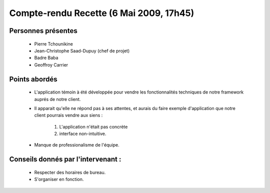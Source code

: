 Compte-rendu Recette (6 Mai 2009, 17h45)
=================================================

Personnes présentes
-------------------

     + Pierre Tchounikine
     + Jean-Christophe Saad-Dupuy (chef de projet)
     + Badre Baba
     + Geoffroy Carrier

Points abordés
--------------
     + L'application témoin à été développée pour vendre les fonctionnalités techniques de notre framework auprés de notre client.
     
     + Il apparait qu'elle ne répond pas à ses attentes, et aurais du faire exemple d'application que notre client pourrais vendre aux siens :
     
          #. L'application n'était pas concrète
          #. interface non-intuitive.

     + Manque de professionalisme de l'équipe.


Conseils donnés par l'intervenant :
------------------------------------
     + Respecter des horaires de bureau.
     + S'organiser en fonction.
